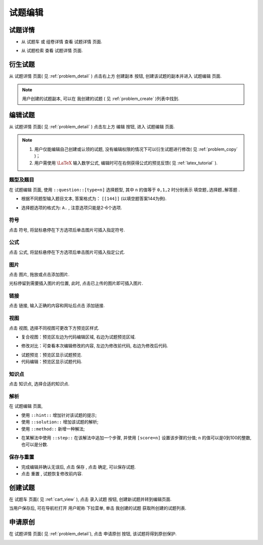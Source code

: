 .. _problem_edit:

===========
试题编辑
===========

.. _problem_detail:

试题详情
-------------

.. seealso:: 名词解释: :ref:`problem_definition`


* 从 ``试题车`` 或 ``组卷详情`` 查看 ``试题详情`` 页面.

.. image:: ../_static/problem_detail1.png
    :width: 600px

* 从 ``试题检索`` 查看 ``试题详情`` 页面.

.. image:: ../_static/problem_detail2.png
    :width: 600px


.. _problem_copy:

衍生试题
--------

.. seealso:: 名词解释: :ref:`problem_copy_definition`

从 ``试题详情`` 页面( 见 :ref:`problem_detail` ) 点击右上方 ``创建副本`` 按钮,  创建该试题的副本并进入 ``试题编辑`` 页面.

.. image:: ../_static/problem_copy_new.png
    :width: 600px

.. note:: 用户创建的试题副本, 可以在 ``我创建的试题`` ( 见 :ref:`problem_create` )列表中找到.

编辑试题
-----------

从 ``试题详情`` 页面( 见 :ref:`problem_detail` ) 点击左上方 ``编辑`` 按钮,  进入 ``试题编辑`` 页面.

.. image:: ../_static/problem_edit1.png
    :width: 600px

.. note::
    #. 用户仅能编辑自己创建或认领的试题, 没有编辑权限的情况下可以衍生试题进行修改( 见 :ref:`problem_copy` )；
    #. 用户需使用 :math:`\LaTeX` 输入数学公式, 编辑时可在右侧获得公式的预览反馈( 见 :ref:`latex_tutorial` ).

-----------
题型及题目
-----------

.. seealso:: 相关说明 :ref:`problem_type_definition`

在 ``试题编辑`` 页面, 使用 ``::question::[type=n]`` 选择题型, 其中 ``n`` 的值等于 ``0,1,2`` 时分别表示 ``填空题,选择题,解答题`` .

* 根据不同题型输入题目文本, 答案格式为： ``[[144]]`` (以填空题答案144为例). 

.. image:: ../_static/puzzle_blankfill.PNG
    :width: 400px


* 选择题选项的格式为: ``A.`` , 注意选项只能是2-6个选项.

.. image:: ../_static/problem_choice.PNG
    :width: 400px



-----------
符号
-----------

.. image:: ../_static/pro_edit1.png
    :width: 400px

点击 ``符号``, 将鼠标悬停在下方选项后单击图片可插入指定符号.

.. image:: ../_static/pro_edit2.png
    :width: 400px


-----------
公式
-----------

.. image:: ../_static/pro_edit3.png
    :width: 400px

点击 ``公式``, 将鼠标悬停在下方选项后单击图片可插入指定公式.

.. image:: ../_static/pro_edit4.png
    :width: 400px


-----------
图片
-----------

点击 ``图片``, 拖放或点击添加图片.

.. image:: ../_static/pro_edit5.PNG
    :width: 400px

光标停留到需要插入图片的位置, 此时, 点击已上传的图片即可插入图片.

.. image:: ../_static/pro_edit6.PNG
    :width: 400px


-----------
链接
-----------


.. image:: ../_static/pro_edit7.png
    :width: 400px

点击 ``链接``, 输入正确的内容和网址后点击 ``添加链接``.

.. image:: ../_static/pro_edit8.png
    :width: 400px

-----------
视图
-----------

点击 ``视图``, 选择不同视图可更改下方预览区样式.

.. image:: ../_static/pro_edit9.png
    :width: 400px

* 复合视图：预览区左边为代码编辑区域, 右边为试题预览区域.

.. image:: ../_static/pro_edit10.png
    :width: 400px

* 修改对比：可查看本次编辑修改的内容, 左边为修改前代码, 右边为修改后代码.

.. image:: ../_static/pro_edit11.png
    :width: 400px

* 试题预览：预览区显示试题预览.

* 代码编辑：预览区显示试题代码.


-----------
知识点
-----------

点击 ``知识点``, 选择合适的知识点.

.. image:: ../_static/pro_edit12.PNG
    :width: 400px


-----------
解析
-----------

.. seealso:: 相关说明 :ref:`problem_solution_definition`

在 ``试题编辑`` 页面, 

* 使用 ``::hint::`` 增加针对该试题的提示;

* 使用 ``::solution::`` 增加该试题的解析;

* 使用 ``::method::`` 新增一种解法;

.. image:: ../_static/pro_edit13.png
    :width: 400px

* 在某解法中使用 ``::step::`` 在该解法中追加一个步骤,  并使用 ``[score=n]`` 设置该步骤的分值; ``n`` 的值可以是0到100的整数,也可以是分数.

.. image:: ../_static/pro_edit14.png
    :width: 400px

-----------
保存与重置
-----------

* 完成编辑并确认无误后, 点击 ``保存`` , 点击 ``确定``, 可以保存试题.

* 点击 ``重置`` , 试题恢复修改前内容.


.. _problem_create:

创建试题
----------

在 ``试题车`` 页面( 见 :ref:`cart_view` ), 点击 ``录入试题`` 按钮, 创建新试题并转到编辑页面.

.. image:: ../_static/problem_create.png
    :width: 400px

当用户保存后, 可在导航栏打开 ``用户昵称`` 下拉菜单, 单击 ``我创建的试题`` 获取所创建的试题列表.

    .. image:: ../_static/my_problem.png
        :width: 400px

申请原创
----------

在 ``试题详情`` 页面( 见 :ref:`problem_detail`), 点击 ``申请原创`` 按钮, 该试题将得到原创保护.

.. image:: ../_static/pro_edit15.PNG
    :width: 400px
